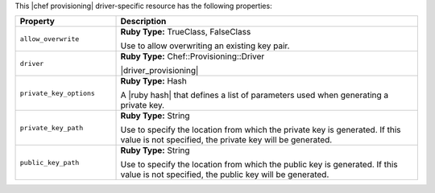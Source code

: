 .. The contents of this file are included in multiple topics.
.. This file should not be changed in a way that hinders its ability to appear in multiple documentation sets.

This |chef provisioning| driver-specific resource has the following properties:

.. list-table::
   :widths: 150 450
   :header-rows: 1

   * - Property
     - Description
   * - ``allow_overwrite``
     - **Ruby Type:** TrueClass, FalseClass

       Use to allow overwriting an existing key pair.
   * - ``driver``
     - **Ruby Type:** Chef::Provisioning::Driver

       |driver_provisioning|
   * - ``private_key_options``
     - **Ruby Type:** Hash

       A |ruby hash| that defines a list of parameters used when generating a private key.
   * - ``private_key_path``
     - **Ruby Type:** String

       Use to specify the location from which the private key is generated. If this value is not specified, the private key will be generated.
   * - ``public_key_path``
     - **Ruby Type:** String

       Use to specify the location from which the public key is generated. If this value is not specified, the public key will be generated.
